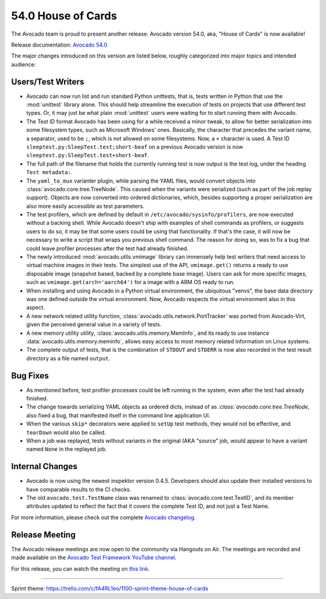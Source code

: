 ===================
54.0 House of Cards
===================

The Avocado team is proud to present another release: Avocado version
54.0, aka, "House of Cards" is now available!

Release documentation: `Avocado 54.0
<http://avocado-framework.readthedocs.io/en/54.0/>`_

The major changes introduced on this version are listed below,
roughly categorized into major topics and intended audience:

Users/Test Writers
==================

* Avocado can now run list and run standard Python unittests, that is,
  tests written in Python that use the :mod:`unittest` library alone.
  This should help streamline the execution of tests on projects that
  use different test types.  Or, it may just be what plain
  :mod:`unittest` users were waiting for to start running them with
  Avocado.

* The Test ID format Avocado has been using for a while received a
  minor tweak, to allow for better serialization into some filesystem
  types, such as Microsoft Windows' ones.  Basically, the character
  that precedes the variant name, a separator, used to be ``;``, which
  is not allowed on some filesystems.  Now, a ``+`` character is used.
  A Test ID ``sleeptest.py:SleepTest.test;short-beaf`` on a previous
  Avocado version is now ``sleeptest.py:SleepTest.test+short-beaf``.

* The full path of the filename that holds the currently running test
  is now output is the test log, under the heading ``Test metadata:``.

* The ``yaml_to_mux`` varianter plugin, while parsing the YAML files,
  would convert objects into :class:`avocado.core.tree.TreeNode`.
  This caused when the variants were serialized (such as part of the
  job replay support).  Objects are now converted into ordered
  dictionaries, which, besides supporting a proper serialization are
  also more easily accessible as test parameters.

* The test profilers, which are defined by default in
  ``/etc/avocado/sysinfo/profilers``, are now executed without a backing
  shell.  While Avocado doesn't ship with examples of shell commands
  as profilers, or suggests users to do so, it may be that some users
  could be using that functionality.  If that's the case, it will now
  be necessary to write a script that wraps you previous shell command.
  The reason for doing so, was to fix a bug that could leave profiler
  processes after the test had already finished.

* The newly introduced :mod:`avocado.utils.vmimage` library can
  immensely help test writers that need access to virtual machine
  images in their tests.  The simplest use of the API,
  ``vmimage.get()`` returns a ready to use disposable image (snapshot
  based, backed by a complete base image).  Users can ask for more
  specific images, such as ``vmimage.get(arch='aarch64')`` for a image
  with a ARM OS ready to run.

* When installing and using Avocado in a Python virtual environment,
  the ubiquitous "venvs", the base data directory was one defined
  outside the virtual environment.  Now, Avocado respects the virtual
  environment also in this aspect.

* A new network related utility function,
  :class:`avocado.utils.network.PortTracker` was ported from
  Avocado-Virt, given the perceived general value in a variety of
  tests.

* A new memory utility utility, :class:`avocado.utils.memory.MemInfo`,
  and its ready to use instance :data:`avocado.utils.memory.meminfo`,
  allows easy access to most memory related information on Linux
  systems.

* The complete output of tests, that is the combination of ``STDOUT``
  and ``STDERR`` is now also recorded in the test result directory as
  a file named ``output``.

Bug Fixes
=========

* As mentioned before, test profiler processes could be left running
  in the system, even after the test had already finished.

* The change towards serializing YAML objects as ordered dicts,
  instead of as `:class:`avocado.core.tree.TreeNode`, also fixed a
  bug, that manifested itself in the command line application UI.

* When the various ``skip*`` decorators were applied to ``setUp``
  test methods, they would not be effective, and ``tearDown`` would
  also be called.

* When a job was replayed, tests without variants in the original (AKA
  "source" job, would appear to have a variant named ``None`` in the
  replayed job.

Internal Changes
================

* Avocado is now using the newest inspektor version 0.4.5.  Developers
  should also update their installed versions to have comparable results
  to the CI checks.

* The old ``avocado.test.TestName`` class was renamed to
  :class:`avocado.core.test.TestID`, and its member attributes updated
  to reflect the fact that it covers the complete Test ID, and not
  just a Test Name.

For more information, please check out the complete
`Avocado changelog
<https://github.com/avocado-framework/avocado/compare/53.0...54.0>`_.

Release Meeting
===============

The Avocado release meetings are now open to the community via
Hangouts on Air.  The meetings are recorded and made available on the
`Avocado Test Framework YouTube channel
<https://www.youtube.com/channel/UC-RVZ_HFTbEztDM7wNY4NfA>`_.

For this release, you can watch the meeting on `this link
<https://www.youtube.com/watch?v=ssAYB0Kb-rw>`_.

----

| Sprint theme: https://trello.com/c/fA4RL1eo/1100-sprint-theme-house-of-cards
